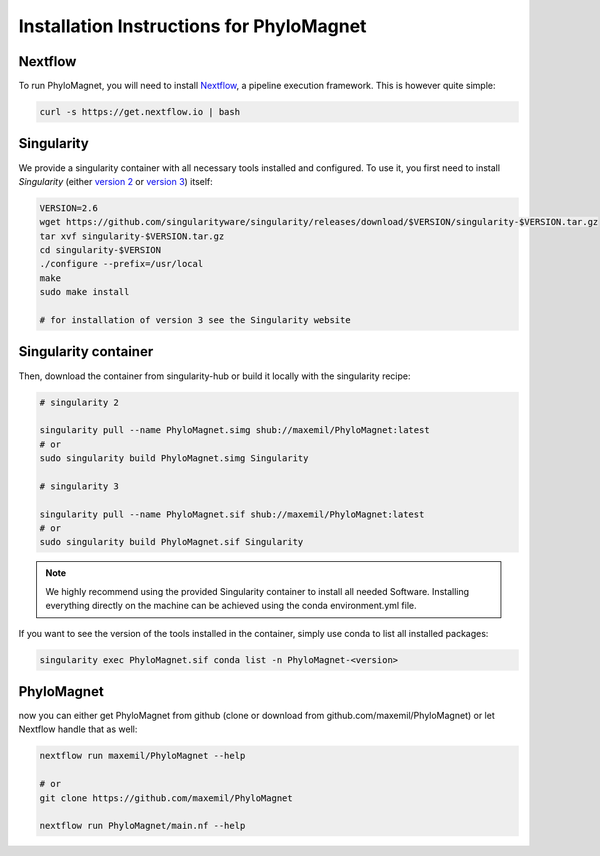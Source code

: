 Installation Instructions for PhyloMagnet
=========================================
Nextflow
--------
To run PhyloMagnet, you will need to install `Nextflow <https://www.nextflow.io/>`_, a pipeline execution framework. This is however quite simple:

.. code-block:: bash

  curl -s https://get.nextflow.io | bash


Singularity
-----------
We provide a singularity container with all necessary tools installed and configured. To use it, you first need to install `Singularity` (either `version 2 <http://singularity.lbl.gov/install-linux>`_ or `version 3 <https://www.sylabs.io/guides/3.2/user-guide/quick_start.html#quick-installation-steps>`_) itself:

.. code-block:: bash

  VERSION=2.6
  wget https://github.com/singularityware/singularity/releases/download/$VERSION/singularity-$VERSION.tar.gz
  tar xvf singularity-$VERSION.tar.gz
  cd singularity-$VERSION
  ./configure --prefix=/usr/local
  make
  sudo make install

  # for installation of version 3 see the Singularity website


Singularity container
----------------
Then, download the container from singularity-hub or build it locally with the singularity recipe:

.. code-block:: bash

  # singularity 2

  singularity pull --name PhyloMagnet.simg shub://maxemil/PhyloMagnet:latest
  # or
  sudo singularity build PhyloMagnet.simg Singularity

  # singularity 3

  singularity pull --name PhyloMagnet.sif shub://maxemil/PhyloMagnet:latest
  # or
  sudo singularity build PhyloMagnet.sif Singularity

.. note::

  We highly recommend using the provided Singularity container to install all needed Software. Installing everything directly on the machine can be achieved using the conda environment.yml file.

If you want to see the version of the tools installed in the container, simply use conda to list all installed packages:

.. code-block:: bash

  singularity exec PhyloMagnet.sif conda list -n PhyloMagnet-<version>


PhyloMagnet
--------

now you can either get PhyloMagnet from github (clone or download from github.com/maxemil/PhyloMagnet) or let Nextflow handle that as well:

.. code-block:: bash

  nextflow run maxemil/PhyloMagnet --help

  # or
  git clone https://github.com/maxemil/PhyloMagnet

  nextflow run PhyloMagnet/main.nf --help
